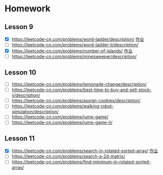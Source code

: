 * Homework
** Lesson 9
- [X] https://leetcode-cn.com/problems/word-ladder/description/ [[file:LeedCode-127-404.java][作业]]
- [ ] https://leetcode-cn.com/problems/word-ladder-ii/description/
- [X] https://leetcode-cn.com/problems/number-of-islands/ [[file:LeetCode_200_404.java][作业]]
- [ ] https://leetcode-cn.com/problems/minesweeper/description/

** Lesson 10
- [ ] https://leetcode-cn.com/problems/lemonade-change/description/
- [ ] https://leetcode-cn.com/problems/best-time-to-buy-and-sell-stock-ii/description/
- [ ] https://leetcode-cn.com/problems/assign-cookies/description/
- [ ] https://leetcode-cn.com/problems/walking-robot-simulation/description/
- [ ] https://leetcode-cn.com/problems/jump-game/
- [ ] https://leetcode-cn.com/problems/jump-game-ii/

** Lesson 11
- [X] https://leetcode-cn.com/problems/search-in-rotated-sorted-array/ [[file:LeetCode_33_404.java][作业]]
- [ ] https://leetcode-cn.com/problems/search-a-2d-matrix/
- [ ] https://leetcode-cn.com/problems/find-minimum-in-rotated-sorted-array/
